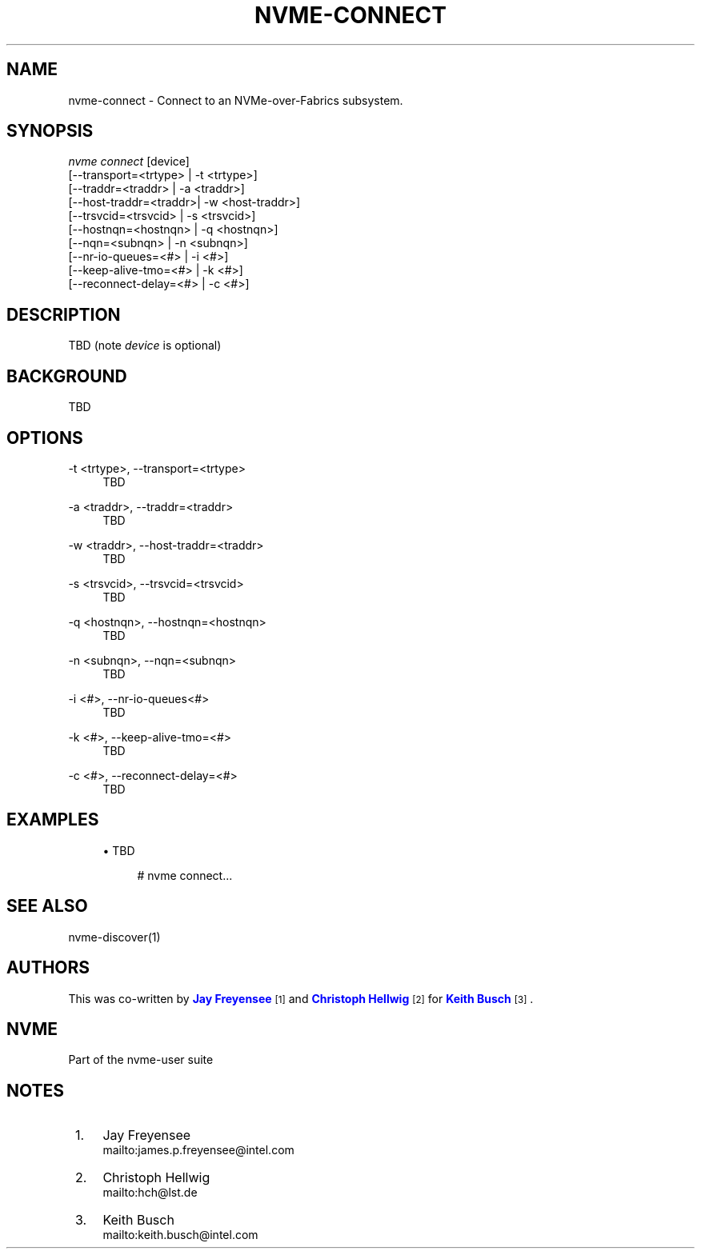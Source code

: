 '\" t
.\"     Title: nvme-connect
.\"    Author: [see the "AUTHORS" section]
.\" Generator: DocBook XSL Stylesheets v1.78.1 <http://docbook.sf.net/>
.\"      Date: 10/27/2016
.\"    Manual: NVMe Manual
.\"    Source: NVMe
.\"  Language: English
.\"
.TH "NVME\-CONNECT" "1" "10/27/2016" "NVMe" "NVMe Manual"
.\" -----------------------------------------------------------------
.\" * Define some portability stuff
.\" -----------------------------------------------------------------
.\" ~~~~~~~~~~~~~~~~~~~~~~~~~~~~~~~~~~~~~~~~~~~~~~~~~~~~~~~~~~~~~~~~~
.\" http://bugs.debian.org/507673
.\" http://lists.gnu.org/archive/html/groff/2009-02/msg00013.html
.\" ~~~~~~~~~~~~~~~~~~~~~~~~~~~~~~~~~~~~~~~~~~~~~~~~~~~~~~~~~~~~~~~~~
.ie \n(.g .ds Aq \(aq
.el       .ds Aq '
.\" -----------------------------------------------------------------
.\" * set default formatting
.\" -----------------------------------------------------------------
.\" disable hyphenation
.nh
.\" disable justification (adjust text to left margin only)
.ad l
.\" -----------------------------------------------------------------
.\" * MAIN CONTENT STARTS HERE *
.\" -----------------------------------------------------------------
.SH "NAME"
nvme-connect \- Connect to an NVMe\-over\-Fabrics subsystem\&.
.SH "SYNOPSIS"
.sp
.nf
\fInvme connect\fR  [device]
                [\-\-transport=<trtype>  | \-t <trtype>]
                [\-\-traddr=<traddr>     | \-a <traddr>]
                [\-\-host\-traddr=<traddr>| \-w <host\-traddr>]
                [\-\-trsvcid=<trsvcid>   | \-s <trsvcid>]
                [\-\-hostnqn=<hostnqn>   | \-q <hostnqn>]
                [\-\-nqn=<subnqn>        | \-n <subnqn>]
                [\-\-nr\-io\-queues=<#>    | \-i <#>]
                [\-\-keep\-alive\-tmo=<#>  | \-k <#>]
                [\-\-reconnect\-delay=<#> | \-c <#>]
.fi
.SH "DESCRIPTION"
.sp
TBD (note \fIdevice\fR is optional)
.SH "BACKGROUND"
.sp
TBD
.SH "OPTIONS"
.PP
\-t <trtype>, \-\-transport=<trtype>
.RS 4
TBD
.RE
.PP
\-a <traddr>, \-\-traddr=<traddr>
.RS 4
TBD
.RE
.PP
\-w <traddr>, \-\-host\-traddr=<traddr>
.RS 4
TBD
.RE
.PP
\-s <trsvcid>, \-\-trsvcid=<trsvcid>
.RS 4
TBD
.RE
.PP
\-q <hostnqn>, \-\-hostnqn=<hostnqn>
.RS 4
TBD
.RE
.PP
\-n <subnqn>, \-\-nqn=<subnqn>
.RS 4
TBD
.RE
.PP
\-i <#>, \-\-nr\-io\-queues<#>
.RS 4
TBD
.RE
.PP
\-k <#>, \-\-keep\-alive\-tmo=<#>
.RS 4
TBD
.RE
.PP
\-c <#>, \-\-reconnect\-delay=<#>
.RS 4
TBD
.RE
.SH "EXAMPLES"
.sp
.RS 4
.ie n \{\
\h'-04'\(bu\h'+03'\c
.\}
.el \{\
.sp -1
.IP \(bu 2.3
.\}
TBD
.sp
.if n \{\
.RS 4
.\}
.nf
# nvme connect\&.\&.\&.
.fi
.if n \{\
.RE
.\}
.RE
.SH "SEE ALSO"
.sp
nvme\-discover(1)
.SH "AUTHORS"
.sp
This was co\-written by \m[blue]\fBJay Freyensee\fR\m[]\&\s-2\u[1]\d\s+2 and \m[blue]\fBChristoph Hellwig\fR\m[]\&\s-2\u[2]\d\s+2 for \m[blue]\fBKeith Busch\fR\m[]\&\s-2\u[3]\d\s+2\&.
.SH "NVME"
.sp
Part of the nvme\-user suite
.SH "NOTES"
.IP " 1." 4
Jay Freyensee
.RS 4
\%mailto:james.p.freyensee@intel.com
.RE
.IP " 2." 4
Christoph Hellwig
.RS 4
\%mailto:hch@lst.de
.RE
.IP " 3." 4
Keith Busch
.RS 4
\%mailto:keith.busch@intel.com
.RE
